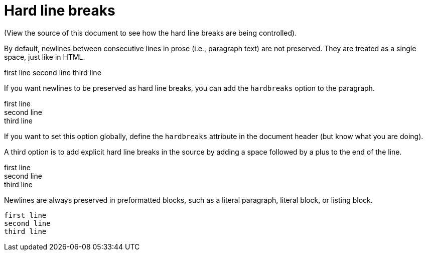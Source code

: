 ﻿= Hard line breaks

(View the source of this document to see how the hard line breaks are being controlled).

By default, newlines between consecutive lines in prose (i.e., paragraph text) are not preserved. They are treated as a single space, just like in HTML.

first line
second line
third line

If you want newlines to be preserved as hard line breaks, you can add the `hardbreaks` option to the paragraph.

[%hardbreaks]
first line
second line
third line

If you want to set this option globally, define the `hardbreaks` attribute in the document header (but know what you are doing).

A third option is to add explicit hard line breaks in the source by adding a space followed by a plus to the end of the line.

first line +
second line +
third line

Newlines are always preserved in preformatted blocks, such as a literal paragraph, literal block, or listing block.

 first line
 second line
 third line